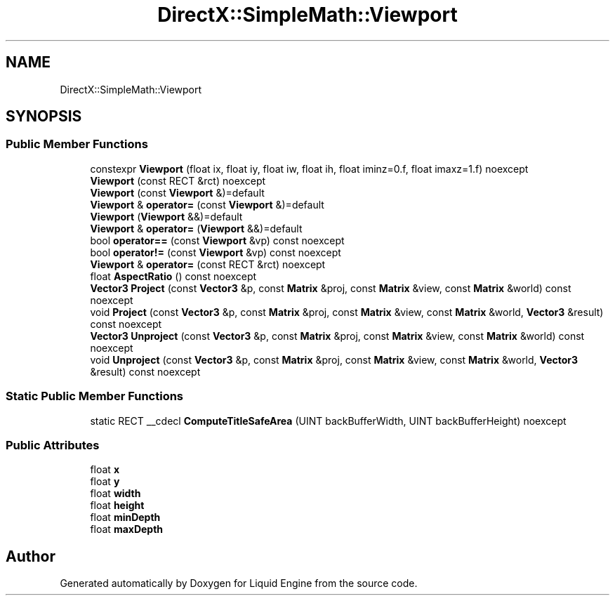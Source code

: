 .TH "DirectX::SimpleMath::Viewport" 3 "Fri Aug 11 2023" "Liquid Engine" \" -*- nroff -*-
.ad l
.nh
.SH NAME
DirectX::SimpleMath::Viewport
.SH SYNOPSIS
.br
.PP
.SS "Public Member Functions"

.in +1c
.ti -1c
.RI "constexpr \fBViewport\fP (float ix, float iy, float iw, float ih, float iminz=0\&.f, float imaxz=1\&.f) noexcept"
.br
.ti -1c
.RI "\fBViewport\fP (const RECT &rct) noexcept"
.br
.ti -1c
.RI "\fBViewport\fP (const \fBViewport\fP &)=default"
.br
.ti -1c
.RI "\fBViewport\fP & \fBoperator=\fP (const \fBViewport\fP &)=default"
.br
.ti -1c
.RI "\fBViewport\fP (\fBViewport\fP &&)=default"
.br
.ti -1c
.RI "\fBViewport\fP & \fBoperator=\fP (\fBViewport\fP &&)=default"
.br
.ti -1c
.RI "bool \fBoperator==\fP (const \fBViewport\fP &vp) const noexcept"
.br
.ti -1c
.RI "bool \fBoperator!=\fP (const \fBViewport\fP &vp) const noexcept"
.br
.ti -1c
.RI "\fBViewport\fP & \fBoperator=\fP (const RECT &rct) noexcept"
.br
.ti -1c
.RI "float \fBAspectRatio\fP () const noexcept"
.br
.ti -1c
.RI "\fBVector3\fP \fBProject\fP (const \fBVector3\fP &p, const \fBMatrix\fP &proj, const \fBMatrix\fP &view, const \fBMatrix\fP &world) const noexcept"
.br
.ti -1c
.RI "void \fBProject\fP (const \fBVector3\fP &p, const \fBMatrix\fP &proj, const \fBMatrix\fP &view, const \fBMatrix\fP &world, \fBVector3\fP &result) const noexcept"
.br
.ti -1c
.RI "\fBVector3\fP \fBUnproject\fP (const \fBVector3\fP &p, const \fBMatrix\fP &proj, const \fBMatrix\fP &view, const \fBMatrix\fP &world) const noexcept"
.br
.ti -1c
.RI "void \fBUnproject\fP (const \fBVector3\fP &p, const \fBMatrix\fP &proj, const \fBMatrix\fP &view, const \fBMatrix\fP &world, \fBVector3\fP &result) const noexcept"
.br
.in -1c
.SS "Static Public Member Functions"

.in +1c
.ti -1c
.RI "static RECT __cdecl \fBComputeTitleSafeArea\fP (UINT backBufferWidth, UINT backBufferHeight) noexcept"
.br
.in -1c
.SS "Public Attributes"

.in +1c
.ti -1c
.RI "float \fBx\fP"
.br
.ti -1c
.RI "float \fBy\fP"
.br
.ti -1c
.RI "float \fBwidth\fP"
.br
.ti -1c
.RI "float \fBheight\fP"
.br
.ti -1c
.RI "float \fBminDepth\fP"
.br
.ti -1c
.RI "float \fBmaxDepth\fP"
.br
.in -1c

.SH "Author"
.PP 
Generated automatically by Doxygen for Liquid Engine from the source code\&.
